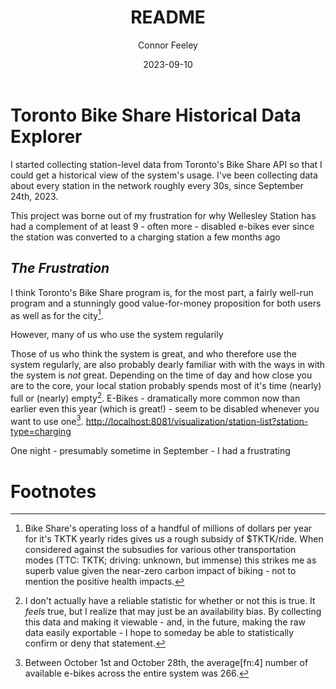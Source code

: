 :PROPERTIES:
:header-args: sql
:END:
#+title: README
#+author: Connor Feeley
#+date: 2023-09-10
#+PROPERTY: header-args:sql+ :engine postgres :database haskbike
* Toronto Bike Share Historical Data Explorer
I started collecting station-level data from Toronto's Bike Share API so that I could get a historical view of the system's usage. I've been collecting data about every station in the network roughly every 30s, since September 24th, 2023.

# Fundamentally, the data is a time series of the number of bikes (broken down by the type of each bike) available at each station, as well as the number of docks available and disabled at each station.

This project was borne out of my frustration for why Wellesley Station has had a complement of at least 9 - often more - disabled e-bikes ever since the station was converted to a charging station a few months ago

** /The Frustration/
I think Toronto's Bike Share program is, for the most part, a fairly well-run program and a stunningly good value-for-money proposition for both users as well as for the city[fn:1].

However, many of us who use the system regularily

Those of us who think the system is great, and who therefore use the system regularly, are also probably dearly familiar with with the ways in with the system is /not/ great.
Depending on the time of day and how close you are to the core, your local station probably spends most of it's time (nearly) full or (nearly) empty[fn:2].
E-Bikes - dramatically more common now than earlier even this year (which is great!) - seem to be disabled whenever you want to use one[fn:3].
http://localhost:8081/visualization/station-list?station-type=charging

One night - presumably sometime in September - I had a frustrating

* Footnotes
[fn:1] Bike Share's operating loss of a handful of millions of dollars per year for it's TKTK yearly rides gives us a rough subsidy of $TKTK/ride. When considered against the subsudies for various other transportation modes (TTC: TKTK; driving: unknown, but immense) this strikes me as superb value given the near-zero carbon impact of biking - not to mention the positive health impacts.

[fn:2] I don't actually have a reliable statistic for whether or not this is true. It /feels/ true, but I realize that may just be an availability bias. By collecting this data and making it viewable - and, in the future, making the raw data easily exportable - I hope to someday be able to statistically confirm or deny that statement.

[fn:3] Between October 1st and October 28th, the average[fn:4] number of available e-bikes across the entire system was 266.

[fn:4] Bike counts by type
